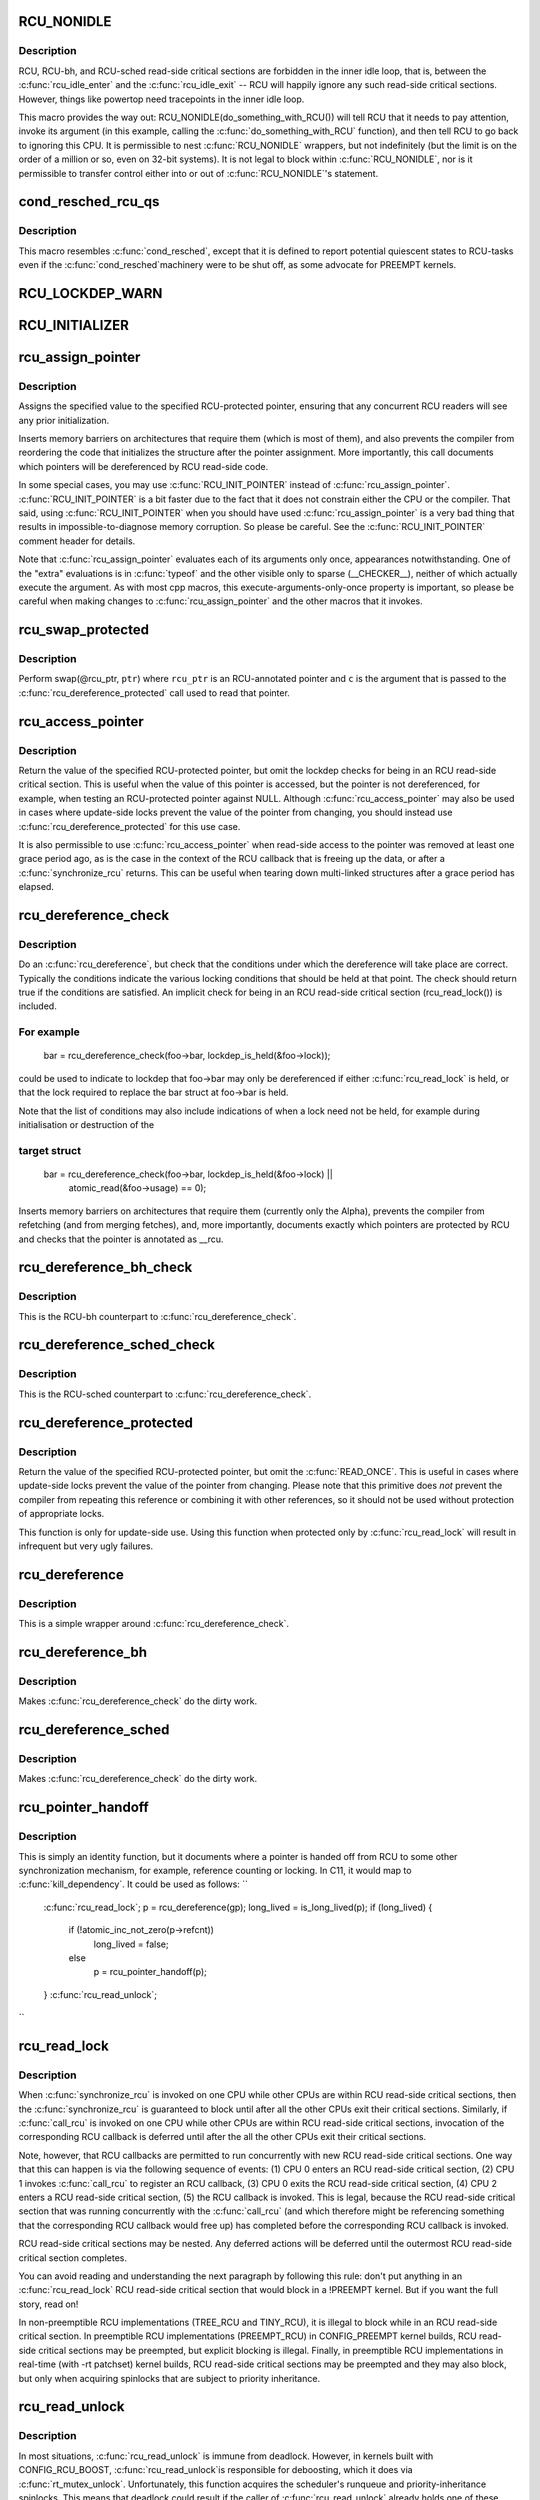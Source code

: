 .. -*- coding: utf-8; mode: rst -*-
.. src-file: include/linux/rcupdate.h

.. _`rcu_nonidle`:

RCU_NONIDLE
===========

.. c:function::  RCU_NONIDLE( a)

    Indicate idle-loop code that needs RCU readers

    :param  a:
        Code that RCU needs to pay attention to.

.. _`rcu_nonidle.description`:

Description
-----------

RCU, RCU-bh, and RCU-sched read-side critical sections are forbidden
in the inner idle loop, that is, between the \ :c:func:`rcu_idle_enter`\  and
the \ :c:func:`rcu_idle_exit`\  -- RCU will happily ignore any such read-side
critical sections.  However, things like powertop need tracepoints
in the inner idle loop.

This macro provides the way out:  RCU_NONIDLE(do_something_with_RCU())
will tell RCU that it needs to pay attention, invoke its argument
(in this example, calling the \ :c:func:`do_something_with_RCU`\  function),
and then tell RCU to go back to ignoring this CPU.  It is permissible
to nest \ :c:func:`RCU_NONIDLE`\  wrappers, but not indefinitely (but the limit is
on the order of a million or so, even on 32-bit systems).  It is
not legal to block within \ :c:func:`RCU_NONIDLE`\ , nor is it permissible to
transfer control either into or out of \ :c:func:`RCU_NONIDLE`\ 's statement.

.. _`cond_resched_rcu_qs`:

cond_resched_rcu_qs
===================

.. c:function::  cond_resched_rcu_qs( void)

    Report potential quiescent states to RCU

    :param  void:
        no arguments

.. _`cond_resched_rcu_qs.description`:

Description
-----------

This macro resembles \ :c:func:`cond_resched`\ , except that it is defined to
report potential quiescent states to RCU-tasks even if the \ :c:func:`cond_resched`\ 
machinery were to be shut off, as some advocate for PREEMPT kernels.

.. _`rcu_lockdep_warn`:

RCU_LOCKDEP_WARN
================

.. c:function::  RCU_LOCKDEP_WARN( c,  s)

    emit lockdep splat if specified condition is met

    :param  c:
        condition to check

    :param  s:
        informative message

.. _`rcu_initializer`:

RCU_INITIALIZER
===============

.. c:function::  RCU_INITIALIZER( v)

    statically initialize an RCU-protected global variable

    :param  v:
        The value to statically initialize with.

.. _`rcu_assign_pointer`:

rcu_assign_pointer
==================

.. c:function::  rcu_assign_pointer( p,  v)

    assign to RCU-protected pointer

    :param  p:
        pointer to assign to

    :param  v:
        value to assign (publish)

.. _`rcu_assign_pointer.description`:

Description
-----------

Assigns the specified value to the specified RCU-protected
pointer, ensuring that any concurrent RCU readers will see
any prior initialization.

Inserts memory barriers on architectures that require them
(which is most of them), and also prevents the compiler from
reordering the code that initializes the structure after the pointer
assignment.  More importantly, this call documents which pointers
will be dereferenced by RCU read-side code.

In some special cases, you may use \ :c:func:`RCU_INIT_POINTER`\  instead
of \ :c:func:`rcu_assign_pointer`\ .  \ :c:func:`RCU_INIT_POINTER`\  is a bit faster due
to the fact that it does not constrain either the CPU or the compiler.
That said, using \ :c:func:`RCU_INIT_POINTER`\  when you should have used
\ :c:func:`rcu_assign_pointer`\  is a very bad thing that results in
impossible-to-diagnose memory corruption.  So please be careful.
See the \ :c:func:`RCU_INIT_POINTER`\  comment header for details.

Note that \ :c:func:`rcu_assign_pointer`\  evaluates each of its arguments only
once, appearances notwithstanding.  One of the "extra" evaluations
is in \ :c:func:`typeof`\  and the other visible only to sparse (__CHECKER__),
neither of which actually execute the argument.  As with most cpp
macros, this execute-arguments-only-once property is important, so
please be careful when making changes to \ :c:func:`rcu_assign_pointer`\  and the
other macros that it invokes.

.. _`rcu_swap_protected`:

rcu_swap_protected
==================

.. c:function::  rcu_swap_protected( rcu_ptr,  ptr,  c)

    swap an RCU and a regular pointer

    :param  rcu_ptr:
        RCU pointer

    :param  ptr:
        regular pointer

    :param  c:
        the conditions under which the dereference will take place

.. _`rcu_swap_protected.description`:

Description
-----------

Perform swap(@rcu_ptr, \ ``ptr``\ ) where \ ``rcu_ptr``\  is an RCU-annotated pointer and
\ ``c``\  is the argument that is passed to the \ :c:func:`rcu_dereference_protected`\  call
used to read that pointer.

.. _`rcu_access_pointer`:

rcu_access_pointer
==================

.. c:function::  rcu_access_pointer( p)

    fetch RCU pointer with no dereferencing

    :param  p:
        The pointer to read

.. _`rcu_access_pointer.description`:

Description
-----------

Return the value of the specified RCU-protected pointer, but omit the
lockdep checks for being in an RCU read-side critical section.  This is
useful when the value of this pointer is accessed, but the pointer is
not dereferenced, for example, when testing an RCU-protected pointer
against NULL.  Although \ :c:func:`rcu_access_pointer`\  may also be used in cases
where update-side locks prevent the value of the pointer from changing,
you should instead use \ :c:func:`rcu_dereference_protected`\  for this use case.

It is also permissible to use \ :c:func:`rcu_access_pointer`\  when read-side
access to the pointer was removed at least one grace period ago, as
is the case in the context of the RCU callback that is freeing up
the data, or after a \ :c:func:`synchronize_rcu`\  returns.  This can be useful
when tearing down multi-linked structures after a grace period
has elapsed.

.. _`rcu_dereference_check`:

rcu_dereference_check
=====================

.. c:function::  rcu_dereference_check( p,  c)

    rcu_dereference with debug checking

    :param  p:
        The pointer to read, prior to dereferencing

    :param  c:
        The conditions under which the dereference will take place

.. _`rcu_dereference_check.description`:

Description
-----------

Do an \ :c:func:`rcu_dereference`\ , but check that the conditions under which the
dereference will take place are correct.  Typically the conditions
indicate the various locking conditions that should be held at that
point.  The check should return true if the conditions are satisfied.
An implicit check for being in an RCU read-side critical section
(rcu_read_lock()) is included.

.. _`rcu_dereference_check.for-example`:

For example
-----------


     bar = rcu_dereference_check(foo->bar, lockdep_is_held(&foo->lock));

could be used to indicate to lockdep that foo->bar may only be dereferenced
if either \ :c:func:`rcu_read_lock`\  is held, or that the lock required to replace
the bar struct at foo->bar is held.

Note that the list of conditions may also include indications of when a lock
need not be held, for example during initialisation or destruction of the

.. _`rcu_dereference_check.target-struct`:

target struct
-------------


     bar = rcu_dereference_check(foo->bar, lockdep_is_held(&foo->lock) ||
                                           atomic_read(&foo->usage) == 0);

Inserts memory barriers on architectures that require them
(currently only the Alpha), prevents the compiler from refetching
(and from merging fetches), and, more importantly, documents exactly
which pointers are protected by RCU and checks that the pointer is
annotated as __rcu.

.. _`rcu_dereference_bh_check`:

rcu_dereference_bh_check
========================

.. c:function::  rcu_dereference_bh_check( p,  c)

    rcu_dereference_bh with debug checking

    :param  p:
        The pointer to read, prior to dereferencing

    :param  c:
        The conditions under which the dereference will take place

.. _`rcu_dereference_bh_check.description`:

Description
-----------

This is the RCU-bh counterpart to \ :c:func:`rcu_dereference_check`\ .

.. _`rcu_dereference_sched_check`:

rcu_dereference_sched_check
===========================

.. c:function::  rcu_dereference_sched_check( p,  c)

    rcu_dereference_sched with debug checking

    :param  p:
        The pointer to read, prior to dereferencing

    :param  c:
        The conditions under which the dereference will take place

.. _`rcu_dereference_sched_check.description`:

Description
-----------

This is the RCU-sched counterpart to \ :c:func:`rcu_dereference_check`\ .

.. _`rcu_dereference_protected`:

rcu_dereference_protected
=========================

.. c:function::  rcu_dereference_protected( p,  c)

    fetch RCU pointer when updates prevented

    :param  p:
        The pointer to read, prior to dereferencing

    :param  c:
        The conditions under which the dereference will take place

.. _`rcu_dereference_protected.description`:

Description
-----------

Return the value of the specified RCU-protected pointer, but omit
the \ :c:func:`READ_ONCE`\ .  This is useful in cases where update-side locks
prevent the value of the pointer from changing.  Please note that this
primitive does *not* prevent the compiler from repeating this reference
or combining it with other references, so it should not be used without
protection of appropriate locks.

This function is only for update-side use.  Using this function
when protected only by \ :c:func:`rcu_read_lock`\  will result in infrequent
but very ugly failures.

.. _`rcu_dereference`:

rcu_dereference
===============

.. c:function::  rcu_dereference( p)

    fetch RCU-protected pointer for dereferencing

    :param  p:
        The pointer to read, prior to dereferencing

.. _`rcu_dereference.description`:

Description
-----------

This is a simple wrapper around \ :c:func:`rcu_dereference_check`\ .

.. _`rcu_dereference_bh`:

rcu_dereference_bh
==================

.. c:function::  rcu_dereference_bh( p)

    fetch an RCU-bh-protected pointer for dereferencing

    :param  p:
        The pointer to read, prior to dereferencing

.. _`rcu_dereference_bh.description`:

Description
-----------

Makes \ :c:func:`rcu_dereference_check`\  do the dirty work.

.. _`rcu_dereference_sched`:

rcu_dereference_sched
=====================

.. c:function::  rcu_dereference_sched( p)

    fetch RCU-sched-protected pointer for dereferencing

    :param  p:
        The pointer to read, prior to dereferencing

.. _`rcu_dereference_sched.description`:

Description
-----------

Makes \ :c:func:`rcu_dereference_check`\  do the dirty work.

.. _`rcu_pointer_handoff`:

rcu_pointer_handoff
===================

.. c:function::  rcu_pointer_handoff( p)

    Hand off a pointer from RCU to other mechanism

    :param  p:
        The pointer to hand off

.. _`rcu_pointer_handoff.description`:

Description
-----------

This is simply an identity function, but it documents where a pointer
is handed off from RCU to some other synchronization mechanism, for
example, reference counting or locking.  In C11, it would map to
\ :c:func:`kill_dependency`\ .  It could be used as follows:
``
     \ :c:func:`rcu_read_lock`\ ;
     p = rcu_dereference(gp);
     long_lived = is_long_lived(p);
     if (long_lived) {
             if (!atomic_inc_not_zero(p->refcnt))
                     long_lived = false;
             else
                     p = rcu_pointer_handoff(p);
     }
     \ :c:func:`rcu_read_unlock`\ ;
``

.. _`rcu_read_lock`:

rcu_read_lock
=============

.. c:function:: void rcu_read_lock( void)

    mark the beginning of an RCU read-side critical section

    :param  void:
        no arguments

.. _`rcu_read_lock.description`:

Description
-----------

When \ :c:func:`synchronize_rcu`\  is invoked on one CPU while other CPUs
are within RCU read-side critical sections, then the
\ :c:func:`synchronize_rcu`\  is guaranteed to block until after all the other
CPUs exit their critical sections.  Similarly, if \ :c:func:`call_rcu`\  is invoked
on one CPU while other CPUs are within RCU read-side critical
sections, invocation of the corresponding RCU callback is deferred
until after the all the other CPUs exit their critical sections.

Note, however, that RCU callbacks are permitted to run concurrently
with new RCU read-side critical sections.  One way that this can happen
is via the following sequence of events: (1) CPU 0 enters an RCU
read-side critical section, (2) CPU 1 invokes \ :c:func:`call_rcu`\  to register
an RCU callback, (3) CPU 0 exits the RCU read-side critical section,
(4) CPU 2 enters a RCU read-side critical section, (5) the RCU
callback is invoked.  This is legal, because the RCU read-side critical
section that was running concurrently with the \ :c:func:`call_rcu`\  (and which
therefore might be referencing something that the corresponding RCU
callback would free up) has completed before the corresponding
RCU callback is invoked.

RCU read-side critical sections may be nested.  Any deferred actions
will be deferred until the outermost RCU read-side critical section
completes.

You can avoid reading and understanding the next paragraph by
following this rule: don't put anything in an \ :c:func:`rcu_read_lock`\  RCU
read-side critical section that would block in a !PREEMPT kernel.
But if you want the full story, read on!

In non-preemptible RCU implementations (TREE_RCU and TINY_RCU),
it is illegal to block while in an RCU read-side critical section.
In preemptible RCU implementations (PREEMPT_RCU) in CONFIG_PREEMPT
kernel builds, RCU read-side critical sections may be preempted,
but explicit blocking is illegal.  Finally, in preemptible RCU
implementations in real-time (with -rt patchset) kernel builds, RCU
read-side critical sections may be preempted and they may also block, but
only when acquiring spinlocks that are subject to priority inheritance.

.. _`rcu_read_unlock`:

rcu_read_unlock
===============

.. c:function:: void rcu_read_unlock( void)

    marks the end of an RCU read-side critical section.

    :param  void:
        no arguments

.. _`rcu_read_unlock.description`:

Description
-----------

In most situations, \ :c:func:`rcu_read_unlock`\  is immune from deadlock.
However, in kernels built with CONFIG_RCU_BOOST, \ :c:func:`rcu_read_unlock`\ 
is responsible for deboosting, which it does via \ :c:func:`rt_mutex_unlock`\ .
Unfortunately, this function acquires the scheduler's runqueue and
priority-inheritance spinlocks.  This means that deadlock could result
if the caller of \ :c:func:`rcu_read_unlock`\  already holds one of these locks or
any lock that is ever acquired while holding them; or any lock which
can be taken from interrupt context because \ :c:func:`rcu_boost`\ ->rt_mutex_lock()
does not disable irqs while taking ->wait_lock.

That said, RCU readers are never priority boosted unless they were
preempted.  Therefore, one way to avoid deadlock is to make sure
that preemption never happens within any RCU read-side critical
section whose outermost \ :c:func:`rcu_read_unlock`\  is called with one of
\ :c:func:`rt_mutex_unlock`\ 's locks held.  Such preemption can be avoided in
a number of ways, for example, by invoking \ :c:func:`preempt_disable`\  before
critical section's outermost \ :c:func:`rcu_read_lock`\ .

Given that the set of locks acquired by \ :c:func:`rt_mutex_unlock`\  might change
at any time, a somewhat more future-proofed approach is to make sure
that that preemption never happens within any RCU read-side critical
section whose outermost \ :c:func:`rcu_read_unlock`\  is called with irqs disabled.
This approach relies on the fact that \ :c:func:`rt_mutex_unlock`\  currently only
acquires irq-disabled locks.

The second of these two approaches is best in most situations,
however, the first approach can also be useful, at least to those
developers willing to keep abreast of the set of locks acquired by
\ :c:func:`rt_mutex_unlock`\ .

See \ :c:func:`rcu_read_lock`\  for more information.

.. _`rcu_read_lock_bh`:

rcu_read_lock_bh
================

.. c:function:: void rcu_read_lock_bh( void)

    mark the beginning of an RCU-bh critical section

    :param  void:
        no arguments

.. _`rcu_read_lock_bh.description`:

Description
-----------

This is equivalent of \ :c:func:`rcu_read_lock`\ , but to be used when updates
are being done using \ :c:func:`call_rcu_bh`\  or \ :c:func:`synchronize_rcu_bh`\ . Since
both \ :c:func:`call_rcu_bh`\  and \ :c:func:`synchronize_rcu_bh`\  consider completion of a
softirq handler to be a quiescent state, a process in RCU read-side
critical section must be protected by disabling softirqs. Read-side
critical sections in interrupt context can use just \ :c:func:`rcu_read_lock`\ ,
though this should at least be commented to avoid confusing people
reading the code.

Note that \ :c:func:`rcu_read_lock_bh`\  and the matching \ :c:func:`rcu_read_unlock_bh`\ 
must occur in the same context, for example, it is illegal to invoke
\ :c:func:`rcu_read_unlock_bh`\  from one task if the matching \ :c:func:`rcu_read_lock_bh`\ 
was invoked from some other task.

.. _`rcu_read_lock_sched`:

rcu_read_lock_sched
===================

.. c:function:: void rcu_read_lock_sched( void)

    mark the beginning of a RCU-sched critical section

    :param  void:
        no arguments

.. _`rcu_read_lock_sched.description`:

Description
-----------

This is equivalent of \ :c:func:`rcu_read_lock`\ , but to be used when updates
are being done using \ :c:func:`call_rcu_sched`\  or \ :c:func:`synchronize_rcu_sched`\ .
Read-side critical sections can also be introduced by anything that
disables preemption, including \ :c:func:`local_irq_disable`\  and friends.

Note that \ :c:func:`rcu_read_lock_sched`\  and the matching \ :c:func:`rcu_read_unlock_sched`\ 
must occur in the same context, for example, it is illegal to invoke
\ :c:func:`rcu_read_unlock_sched`\  from process context if the matching
\ :c:func:`rcu_read_lock_sched`\  was invoked from an NMI handler.

.. _`rcu_init_pointer`:

RCU_INIT_POINTER
================

.. c:function::  RCU_INIT_POINTER( p,  v)

    initialize an RCU protected pointer

    :param  p:
        The pointer to be initialized.

    :param  v:
        The value to initialized the pointer to.

.. _`rcu_init_pointer.description`:

Description
-----------

Initialize an RCU-protected pointer in special cases where readers
do not need ordering constraints on the CPU or the compiler.  These

.. _`rcu_init_pointer.special-cases-are`:

special cases are
-----------------


1.   This use of \ :c:func:`RCU_INIT_POINTER`\  is NULLing out the pointer *or*
2.   The caller has taken whatever steps are required to prevent
     RCU readers from concurrently accessing this pointer *or*
3.   The referenced data structure has already been exposed to
     readers either at compile time or via \ :c:func:`rcu_assign_pointer`\  *and*

     a.      You have not made *any* reader-visible changes to
             this structure since then *or*
     b.      It is OK for readers accessing this structure from its
             new location to see the old state of the structure.  (For
             example, the changes were to statistical counters or to
             other state where exact synchronization is not required.)

Failure to follow these rules governing use of \ :c:func:`RCU_INIT_POINTER`\  will
result in impossible-to-diagnose memory corruption.  As in the structures
will look OK in crash dumps, but any concurrent RCU readers might
see pre-initialized values of the referenced data structure.  So
please be very careful how you use \ :c:func:`RCU_INIT_POINTER`\ !!!

If you are creating an RCU-protected linked structure that is accessed
by a single external-to-structure RCU-protected pointer, then you may
use \ :c:func:`RCU_INIT_POINTER`\  to initialize the internal RCU-protected
pointers, but you must use \ :c:func:`rcu_assign_pointer`\  to initialize the
external-to-structure pointer *after* you have completely initialized
the reader-accessible portions of the linked structure.

Note that unlike \ :c:func:`rcu_assign_pointer`\ , \ :c:func:`RCU_INIT_POINTER`\  provides no
ordering guarantees for either the CPU or the compiler.

.. _`rcu_pointer_initializer`:

RCU_POINTER_INITIALIZER
=======================

.. c:function::  RCU_POINTER_INITIALIZER( p,  v)

    statically initialize an RCU protected pointer

    :param  p:
        The pointer to be initialized.

    :param  v:
        The value to initialized the pointer to.

.. _`rcu_pointer_initializer.description`:

Description
-----------

GCC-style initialization for an RCU-protected pointer in a structure field.

.. _`kfree_rcu`:

kfree_rcu
=========

.. c:function::  kfree_rcu( ptr,  rcu_head)

    kfree an object after a grace period.

    :param  ptr:
        pointer to kfree

    :param  rcu_head:
        the name of the struct rcu_head within the type of \ ``ptr``\ .

.. _`kfree_rcu.description`:

Description
-----------

Many rcu callbacks functions just call \ :c:func:`kfree`\  on the base structure.
These functions are trivial, but their size adds up, and furthermore
when they are used in a kernel module, that module must invoke the
high-latency \ :c:func:`rcu_barrier`\  function at module-unload time.

The \ :c:func:`kfree_rcu`\  function handles this issue.  Rather than encoding a
function address in the embedded rcu_head structure, \ :c:func:`kfree_rcu`\  instead
encodes the offset of the rcu_head structure within the base structure.
Because the functions are not allowed in the low-order 4096 bytes of
kernel virtual memory, offsets up to 4095 bytes can be accommodated.
If the offset is larger than 4095 bytes, a compile-time error will
be generated in \ :c:func:`__kfree_rcu`\ .  If this error is triggered, you can
either fall back to use of \ :c:func:`call_rcu`\  or rearrange the structure to
position the rcu_head structure into the first 4096 bytes.

Note that the allowable offset might decrease in the future, for example,
to allow something like \ :c:func:`kmem_cache_free_rcu`\ .

The BUILD_BUG_ON check must not involve any function calls, hence the
checks are done in macros here.

.. This file was automatic generated / don't edit.

